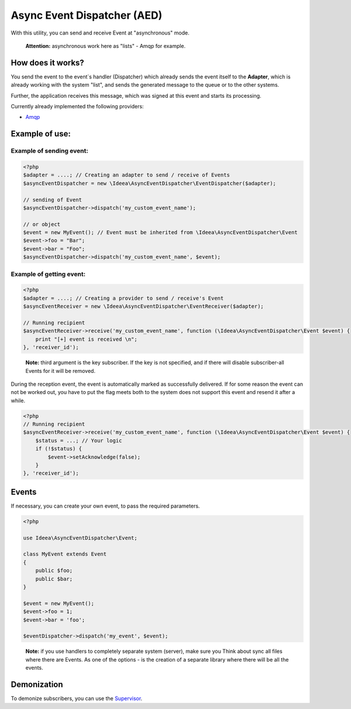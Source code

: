 Async Event Dispatcher (AED)
============================

With this utility, you can send and receive Event at "asynchronous" mode.

..

    **Attention:** asynchronous work here as "lists" - Amqp for example.


How does it works?
------------------

.. image:: ../img/aed-global.jpg
    :height: 300px
    :width: 300px
    :alt: Общая логика работы
    :align: center

You send the event to the event`s handler (Dispatcher) which already sends the event itself to the **Adapter**,
which is already working with the system "list", and sends the generated message to the queue or to the other systems.

Further, the application receives this message, which was signed at this event and starts its processing.

Currently already implemented the following providers:

* Amqp_

.. _Amqp: amqp.rst

Example of use:
---------------

Example of sending event:
~~~~~~~~~~~~~~~~~~~~~~~~~

.. code-block:: php

    <?php
    $adapter = ....; // Creating an adapter to send / receive of Events
    $asyncEventDispatcher = new \Ideea\AsyncEventDispatcher\EventDispatcher($adapter);

    // sending of Event
    $asyncEventDispatcher->dispatch('my_custom_event_name');

    // or object
    $event = new MyEvent(); // Event must be inherited from \Ideea\AsyncEventDispatcher\Event
    $event->foo = "Bar";
    $event->bar = "Foo";
    $asyncEventDispatcher->dispatch('my_custom_event_name', $event);


Example of getting event:
~~~~~~~~~~~~~~~~~~~~~~~~~

.. code-block:: php

    <?php
    $adapter = ....; // Creating a provider to send / receive's Event
    $asyncEventReceiver = new \Ideea\AsyncEventDispatcher\EventReceiver($adapter);

    // Running recipient
    $asyncEventReceiver->receive('my_custom_event_name', function (\Ideea\AsyncEventDispatcher\Event $event) {
        print "[+] event is received \n";
    }, 'receiver_id');


..

    **Note:** third argument is the key subscriber. If the key is not specified, and if there will disable
    subscriber-all Events for it will be removed.


During the reception event, the event is automatically marked as successfully delivered. If for some reason the event
can not be worked out, you have to put the flag meets both to the system does not support this event and resend it after
a while.

.. code-block:: php

    <?php
    // Running recipient
    $asyncEventReceiver->receive('my_custom_event_name', function (\Ideea\AsyncEventDispatcher\Event $event) {
        $status = ...; // Your logic
        if (!$status) {
            $event->setAcknowledge(false);
        }
    }, 'receiver_id');


Events
------

If necessary, you can create your own event, to pass the required parameters.

.. code-block:: php

    <?php

    use Ideea\AsyncEventDispatcher\Event;

    class MyEvent extends Event
    {
        public $foo;
        public $bar;
    }

    $event = new MyEvent();
    $event->foo = 1;
    $event->bar = 'foo';

    $eventDispatcher->dispatch('my_event', $event);

..

    **Note:** if you use handlers to completely separate system (server), make sure you Think about sync all files where
    there are Events. As one of the options - is the creation of a separate library where there will be all the events.


Demonization
------------

To demonize subscribers, you can use the Supervisor_.

.. _Supervisor: http://supervisord.org/
